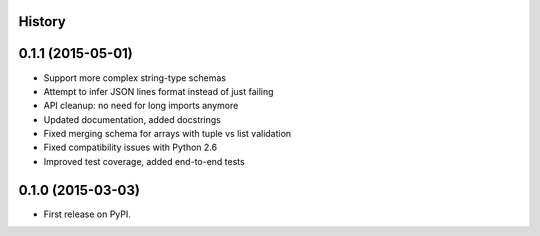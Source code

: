 .. :changelog:

History
-------

0.1.1 (2015-05-01)
------------------

* Support more complex string-type schemas
* Attempt to infer JSON lines format instead of just failing
* API cleanup: no need for long imports anymore
* Updated documentation, added docstrings
* Fixed merging schema for arrays with tuple vs list validation
* Fixed compatibility issues with Python 2.6
* Improved test coverage, added end-to-end tests


0.1.0 (2015-03-03)
---------------------

* First release on PyPI.
